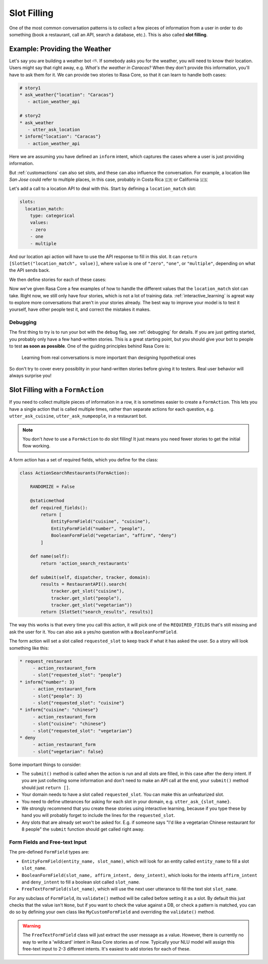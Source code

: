.. _slotfilling:

Slot Filling
============

One of the most common conversation patterns
is to collect a few pieces of information
from a user in order to do something (book a restaurant, call an API, search a database, etc.).
This is also called **slot filling**.



Example: Providing the Weather
------------------------------


Let's say you are building a weather bot ⛅️. If somebody asks you for the weather, you will
need to know their location. Users might say that right away, e.g. `What's the weather in Caracas?`
When they don't provide this information, you'll have to ask them for it. 
We can provide two stories to Rasa Core, so that it can learn to handle both cases:

.. code-block:: story

    # story1
    * ask_weather{"location": "Caracas"}
       - action_weather_api

    # story2
    * ask_weather
       - utter_ask_location
    * inform{"location": "Caracas"}
       - action_weather_api

Here we are assuming you have defined an ``inform`` intent, which captures the cases where a user 
is just providing information.

But :ref:`customactions` can also set slots, and these can also influence the conversation. 
For example, a location like `San Jose` could refer to multiple places, in this case, probably in
Costa Rica 🇨🇷  or California 🇺🇸

Let's add a call to a location API to deal with this. 
Start by defining a ``location_match`` slot:

.. code-block:: yaml
    
    slots:
      location_match:
        type: categorical
        values:
        - zero
        - one
        - multiple


And our location api action will have to use the API response to fill in this slot.
It can ``return [SlotSet("location_match", value)]``, where ``value`` is one of ``"zero"``, ``"one"``, or 
``"multiple"``, depending on what the API sends back. 

We then define stories for each of these cases:


.. code-block:: story
    :emphasize-lines: 12-13, 18-19, 24-25

    # story1
    * ask_weather{"location": "Caracas"}
       - action_location_api
       - slot{"location_match": "one"}
       - action_weather_api

    # story2
    * ask_weather
       - utter_ask_location
    * inform{"location": "Caracas"}
       - action_location_api
       - slot{"location_match": "one"}
       - action_weather_api

    # story3
    * ask_weather{"location": "the Moon"}
       - action_location_api
       - slot{"location_match": "none"}
       - utter_location_not_found

    # story4
    * ask_weather{"location": "San Jose"}
       - action_location_api
       - slot{"location_match": "multiple"}
       - utter_ask_which_location


Now we've given Rasa Core a few examples of how to handle the different values
that the ``location_match`` slot can take.
Right now, we still only have four stories, which is not a lot of training data.
:ref:`interactive_learning` is agreat way to explore more conversations 
that aren't in your stories already.
The best way to improve your model is to test it yourself, have other people test it,
and correct the mistakes it makes. 


Debugging
~~~~~~~~~

The first thing to try is to run your bot with the ``debug`` flag, see :ref:`debugging` for details.
If you are just getting started, you probably only have a few hand-written stories.
This is a great starting point, but 
you should give your bot to people to test **as soon as possible**. One of the guiding principles
behind Rasa Core is:

.. pull-quote:: Learning from real conversations is more important than designing hypothetical ones

So don't try to cover every possiblity in your hand-written stories before giving it to testers.
Real user behavior will always surprise you! 


Slot Filling with a ``FormAction``
----------------------------------

If you need to collect multiple pieces of information in a row, it is sometimes easier
to create a ``FormAction``.
This lets you have a single action that is called multiple times, rather than separate actions for each question,
e.g. ``utter_ask_cuisine``, ``utter_ask_numpeople``, in a restaurant bot. 


.. note::
    You don't *have* to use a ``FormAction`` to do slot filling! It just means you need 
    fewer stories to get the initial flow working. 

A form action has a set of required fields, which you define for the class:

.. code-block:: python

    class ActionSearchRestaurants(FormAction):

        RANDOMIZE = False

        @staticmethod
        def required_fields():
            return [
                EntityFormField("cuisine", "cuisine"),
                EntityFormField("number", "people"),
                BooleanFormField("vegetarian", "affirm", "deny")
            ]

        def name(self):
            return 'action_search_restaurants'

        def submit(self, dispatcher, tracker, domain):
            results = RestaurantAPI().search(
                tracker.get_slot("cuisine"),
                tracker.get_slot("people"),
                tracker.get_slot("vegetarian"))
            return [SlotSet("search_results", results)]


The way this works is that every time you call this action, it will pick one of the 
``REQUIRED_FIELDS`` that's still missing and ask the user for it. You can also ask a yes/no
question with a ``BooleanFormField``.

The form action will set a slot called ``requested_slot`` to keep track if what it has asked the user.
So a story will look something like this:

.. code-block:: story

   * request_restaurant
        - action_restaurant_form
        - slot{"requested_slot": "people"}
   * inform{"number": 3}
        - action_restaurant_form
        - slot{"people": 3}
        - slot{"requested_slot": "cuisine"}
   * inform{"cuisine": "chinese"}
        - action_restaurant_form
        - slot{"cuisine": "chinese"}
        - slot{"requested_slot": "vegetarian"}
   * deny
        - action_restaurant_form
        - slot{"vegetarian": false}

Some important things to consider:

- The ``submit()`` method is called when the action is run and all slots are filled, in this case after the ``deny`` intent.
  If you are just collecting some information and don't need to make an API call at the end, your ``submit()`` method
  should just ``return []``.
- Your domain needs to have a slot called ``requested_slot``. You can make this an unfeaturized slot.
- You need to define utterances for asking for each slot in your domain, e.g. ``utter_ask_{slot_name}``.
- We strongly recommend that you create these stories using interactive learning, because if you
  type these by hand you will probably forget to include the lines for the ``requested_slot``.
- Any slots that are already set won't be asked for. E.g. if someone says "I'd like a vegetarian Chinese restaurant for 8 people" the ``submit`` function should get called right away.


Form Fields and Free-text Input
~~~~~~~~~~~~~~~~~~~~~~~~~~~~~~~

The pre-defined ``FormField`` types are:

- ``EntityFormField(entity_name, slot_name)``, which will
  look for an entity called ``entity_name`` to fill a slot ``slot_name``.
- ``BooleanFormField(slot_name, affirm_intent, deny_intent)``, which looks for the intents ``affirm_intent``
  and ``deny_intent`` to fill a boolean slot called ``slot_name``.
- ``FreeTextFormField(slot_name)``, which will use the next user utterance to fill the text slot ``slot_name``.

For any subclass of  ``FormField``, its ``validate()`` method will be called before setting it 
as a slot. By default this just checks that the value isn't ``None``, but if you want to check 
the value against a DB, or check a pattern is matched, you can do so by defining your own class
like ``MyCustomFormField`` and overriding the ``validate()`` method.

.. warning:: 

   The ``FreeTextFormField`` class will just extract the user message as a value.
   However, there is currently no way to write a 'wildcard' intent in Rasa Core stories as of now. 
   Typically your NLU model will assign this free-text input to 2-3 different intents. 
   It's easiest to add stories for each of these. 

